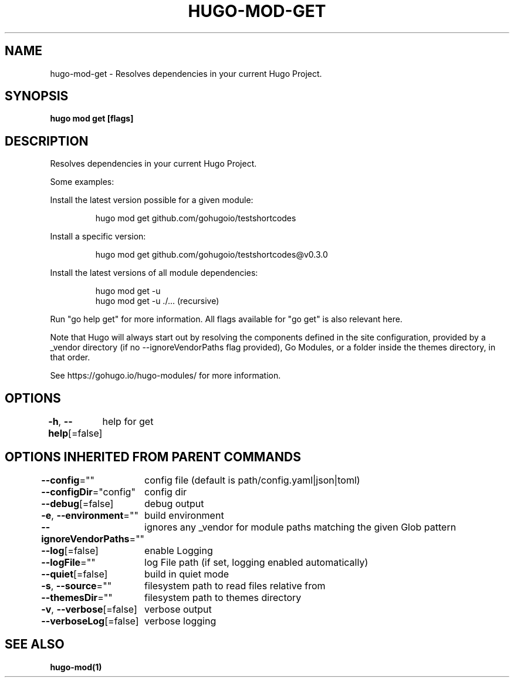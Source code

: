 .nh
.TH "HUGO-MOD-GET" "1" "Apr 2022" "Hugo 0.98.0" "Hugo Manual"

.SH NAME
.PP
hugo-mod-get - Resolves dependencies in your current Hugo Project.


.SH SYNOPSIS
.PP
\fBhugo mod get [flags]\fP


.SH DESCRIPTION
.PP
Resolves dependencies in your current Hugo Project.

.PP
Some examples:

.PP
Install the latest version possible for a given module:

.PP
.RS

.nf
hugo mod get github.com/gohugoio/testshortcodes

.fi
.RE

.PP
Install a specific version:

.PP
.RS

.nf
hugo mod get github.com/gohugoio/testshortcodes@v0.3.0

.fi
.RE

.PP
Install the latest versions of all module dependencies:

.PP
.RS

.nf
hugo mod get -u
hugo mod get -u ./... (recursive)

.fi
.RE

.PP
Run "go help get" for more information. All flags available for "go get" is also relevant here.

.PP
Note that Hugo will always start out by resolving the components defined in the site
configuration, provided by a _vendor directory (if no --ignoreVendorPaths flag provided),
Go Modules, or a folder inside the themes directory, in that order.

.PP
See https://gohugo.io/hugo-modules/ for more information.


.SH OPTIONS
.PP
\fB-h\fP, \fB--help\fP[=false]
	help for get


.SH OPTIONS INHERITED FROM PARENT COMMANDS
.PP
\fB--config\fP=""
	config file (default is path/config.yaml|json|toml)

.PP
\fB--configDir\fP="config"
	config dir

.PP
\fB--debug\fP[=false]
	debug output

.PP
\fB-e\fP, \fB--environment\fP=""
	build environment

.PP
\fB--ignoreVendorPaths\fP=""
	ignores any _vendor for module paths matching the given Glob pattern

.PP
\fB--log\fP[=false]
	enable Logging

.PP
\fB--logFile\fP=""
	log File path (if set, logging enabled automatically)

.PP
\fB--quiet\fP[=false]
	build in quiet mode

.PP
\fB-s\fP, \fB--source\fP=""
	filesystem path to read files relative from

.PP
\fB--themesDir\fP=""
	filesystem path to themes directory

.PP
\fB-v\fP, \fB--verbose\fP[=false]
	verbose output

.PP
\fB--verboseLog\fP[=false]
	verbose logging


.SH SEE ALSO
.PP
\fBhugo-mod(1)\fP
